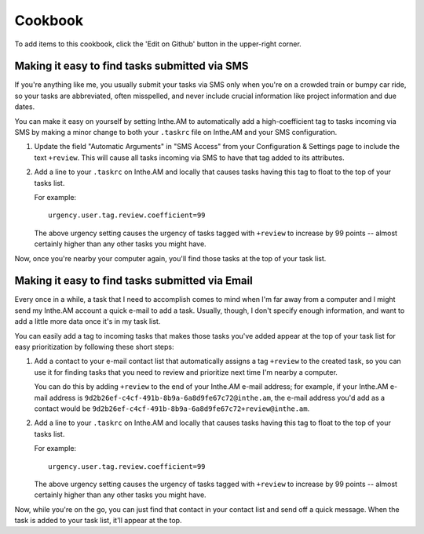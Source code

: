 Cookbook
========


To add items to this cookbook, click the 'Edit on Github'
button in the upper-right corner.

Making it easy to find tasks submitted via SMS
----------------------------------------------

If you're anything like me, you usually submit your tasks via SMS only
when you're on a crowded train or bumpy car ride, so your tasks are
abbreviated, often misspelled, and never include crucial information
like project information and due dates.

You can make it easy on yourself by setting Inthe.AM to automatically
add a high-coefficient tag to tasks incoming via SMS by making a minor
change to both your ``.taskrc`` file on Inthe.AM and your SMS configuration.

1. Update the field "Automatic Arguments" in "SMS Access" from your
   Configuration & Settings page to include the text ``+review``.
   This will cause all tasks incoming via SMS to have that tag added
   to its attributes.

2. Add a line to your ``.taskrc`` on Inthe.AM and locally that causes
   tasks having this tag to float to the top of your tasks list.
   
   For example::

       urgency.user.tag.review.coefficient=99

   The above urgency setting causes the urgency of tasks tagged with
   ``+review`` to increase by 99 points -- almost certainly higher
   than any other tasks you might have.

Now, once you're nearby your computer again, you'll find those tasks
at the top of your task list.

Making it easy to find tasks submitted via Email
------------------------------------------------

Every once in a while, a task that I need to accomplish comes to mind
when I'm far away from a computer and I might send my Inthe.AM account
a quick e-mail to add a task.  Usually, though, I don't specify enough
information, and want to add a little more data once it's in my task list.

You can easily add a tag to incoming tasks that makes those tasks
you've added appear at the top of your task list for easy prioritization
by following these short steps:

1. Add a contact to your e-mail contact list that automatically assigns a
   tag ``+review`` to the created task, so you can use it for finding tasks
   that you need to review and prioritize next time I'm nearby a computer.

   You can do this by adding ``+review`` to the end of your Inthe.AM
   e-mail address; for example, if your Inthe.AM e-mail address is
   ``9d2b26ef-c4cf-491b-8b9a-6a8d9fe67c72@inthe.am``, the e-mail
   address you'd add as a contact would be
   ``9d2b26ef-c4cf-491b-8b9a-6a8d9fe67c72+review@inthe.am``.

2. Add a line to your ``.taskrc`` on Inthe.AM and locally that causes
   tasks having this tag to float to the top of your tasks list.
   
   For example::

       urgency.user.tag.review.coefficient=99

   The above urgency setting causes the urgency of tasks tagged with
   ``+review`` to increase by 99 points -- almost certainly higher
   than any other tasks you might have.

Now, while you're on the go, you can just find that contact in your
contact list and send off a quick message.  When the task is added
to your task list, it'll appear at the top.
